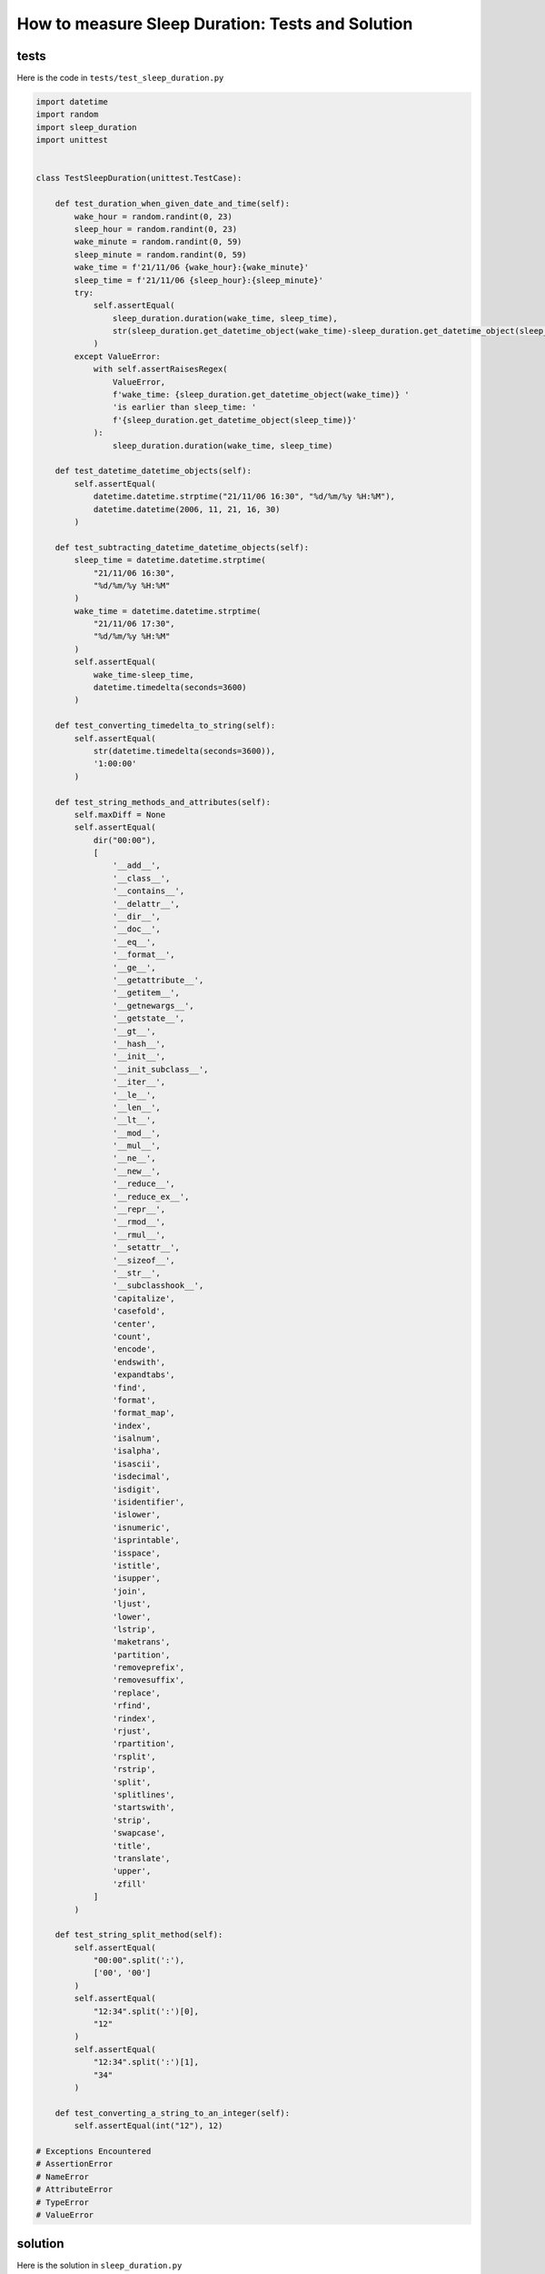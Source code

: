 
How to measure Sleep Duration: Tests and Solution
===================================================


tests
-----

Here is the code in ``tests/test_sleep_duration.py``

.. code-block:: python

    import datetime
    import random
    import sleep_duration
    import unittest


    class TestSleepDuration(unittest.TestCase):

        def test_duration_when_given_date_and_time(self):
            wake_hour = random.randint(0, 23)
            sleep_hour = random.randint(0, 23)
            wake_minute = random.randint(0, 59)
            sleep_minute = random.randint(0, 59)
            wake_time = f'21/11/06 {wake_hour}:{wake_minute}'
            sleep_time = f'21/11/06 {sleep_hour}:{sleep_minute}'
            try:
                self.assertEqual(
                    sleep_duration.duration(wake_time, sleep_time),
                    str(sleep_duration.get_datetime_object(wake_time)-sleep_duration.get_datetime_object(sleep_time))
                )
            except ValueError:
                with self.assertRaisesRegex(
                    ValueError,
                    f'wake_time: {sleep_duration.get_datetime_object(wake_time)} '
                    'is earlier than sleep_time: '
                    f'{sleep_duration.get_datetime_object(sleep_time)}'
                ):
                    sleep_duration.duration(wake_time, sleep_time)

        def test_datetime_datetime_objects(self):
            self.assertEqual(
                datetime.datetime.strptime("21/11/06 16:30", "%d/%m/%y %H:%M"),
                datetime.datetime(2006, 11, 21, 16, 30)
            )

        def test_subtracting_datetime_datetime_objects(self):
            sleep_time = datetime.datetime.strptime(
                "21/11/06 16:30",
                "%d/%m/%y %H:%M"
            )
            wake_time = datetime.datetime.strptime(
                "21/11/06 17:30",
                "%d/%m/%y %H:%M"
            )
            self.assertEqual(
                wake_time-sleep_time,
                datetime.timedelta(seconds=3600)
            )

        def test_converting_timedelta_to_string(self):
            self.assertEqual(
                str(datetime.timedelta(seconds=3600)),
                '1:00:00'
            )

        def test_string_methods_and_attributes(self):
            self.maxDiff = None
            self.assertEqual(
                dir("00:00"),
                [
                    '__add__',
                    '__class__',
                    '__contains__',
                    '__delattr__',
                    '__dir__',
                    '__doc__',
                    '__eq__',
                    '__format__',
                    '__ge__',
                    '__getattribute__',
                    '__getitem__',
                    '__getnewargs__',
                    '__getstate__',
                    '__gt__',
                    '__hash__',
                    '__init__',
                    '__init_subclass__',
                    '__iter__',
                    '__le__',
                    '__len__',
                    '__lt__',
                    '__mod__',
                    '__mul__',
                    '__ne__',
                    '__new__',
                    '__reduce__',
                    '__reduce_ex__',
                    '__repr__',
                    '__rmod__',
                    '__rmul__',
                    '__setattr__',
                    '__sizeof__',
                    '__str__',
                    '__subclasshook__',
                    'capitalize',
                    'casefold',
                    'center',
                    'count',
                    'encode',
                    'endswith',
                    'expandtabs',
                    'find',
                    'format',
                    'format_map',
                    'index',
                    'isalnum',
                    'isalpha',
                    'isascii',
                    'isdecimal',
                    'isdigit',
                    'isidentifier',
                    'islower',
                    'isnumeric',
                    'isprintable',
                    'isspace',
                    'istitle',
                    'isupper',
                    'join',
                    'ljust',
                    'lower',
                    'lstrip',
                    'maketrans',
                    'partition',
                    'removeprefix',
                    'removesuffix',
                    'replace',
                    'rfind',
                    'rindex',
                    'rjust',
                    'rpartition',
                    'rsplit',
                    'rstrip',
                    'split',
                    'splitlines',
                    'startswith',
                    'strip',
                    'swapcase',
                    'title',
                    'translate',
                    'upper',
                    'zfill'
                ]
            )

        def test_string_split_method(self):
            self.assertEqual(
                "00:00".split(':'),
                ['00', '00']
            )
            self.assertEqual(
                "12:34".split(':')[0],
                "12"
            )
            self.assertEqual(
                "12:34".split(':')[1],
                "34"
            )

        def test_converting_a_string_to_an_integer(self):
            self.assertEqual(int("12"), 12)

    # Exceptions Encountered
    # AssertionError
    # NameError
    # AttributeError
    # TypeError
    # ValueError

solution
----------

Here is the solution in ``sleep_duration.py``

.. code-block:: python

    import datetime

    def get_datetime_object(timestamp):
        return datetime.datetime.strptime(timestamp, "%d/%m/%y %H:%M")

    def duration(wake_time, sleep_time):
        wake_time = get_datetime_object(wake_time)
        sleep_time = get_datetime_object(sleep_time)
        if wake_time < sleep_time:
            raise ValueError(f'wake_time: {wake_time} is earlier than sleep_time: {sleep_time}')
        else:
            return str(wake_time - sleep_time)